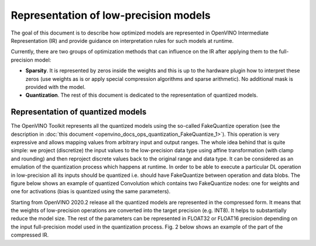 .. {#openvino_docs_ie_plugin_dg_lp_representation}

Representation of low-precision models
======================================

The goal of this document is to describe how optimized models are represented in OpenVINO Intermediate Representation (IR) and provide guidance 
on interpretation rules for such models at runtime. 

Currently, there are two groups of optimization methods that can influence on the IR after applying them to the full-precision model:

- **Sparsity**. It is represented by zeros inside the weights and this is up to the hardware plugin how to interpret these zeros
  (use weights as is or apply special compression algorithms and sparse arithmetic). No additional mask is provided with the model.
- **Quantization**. The rest of this document is dedicated to the representation of quantized models.

Representation of quantized models
###################################

The OpenVINO Toolkit represents all the quantized models using the so-called FakeQuantize operation (see the description in 
:doc:`this document <openvino_docs_ops_quantization_FakeQuantize_1>`). This operation is very expressive and allows mapping values from 
arbitrary input and output ranges. The whole idea behind that is quite simple: we project (discretize) the input values to the low-precision 
data type using affine transformation (with clamp and rounding) and then reproject discrete values back to the original range and data type. 
It can be considered as an emulation of the quantization process which happens at runtime.
In order to be able to execute a particular DL operation in low-precision all its inputs should be quantized i.e. should have FakeQuantize 
between operation and data blobs.  The figure below shows an example of quantized Convolution which contains two FakeQuantize nodes: one for 
weights and one for activations (bias is quantized using the same parameters).

.. .. image:: _static/images/quantized_convolution.png

Starting from OpenVINO 2020.2 release all the quantized models are represented in the compressed form. It means that the weights 
of low-precision operations are converted into the target precision (e.g. INT8). It helps to substantially reduce the model size. 
The rest of the parameters can be represented in FLOAT32 or FLOAT16 precision depending on the input full-precision model used in 
the quantization process. Fig. 2 below shows an example of the part of the compressed IR.

.. .. image:: _static/images/quantized_model_example.png
